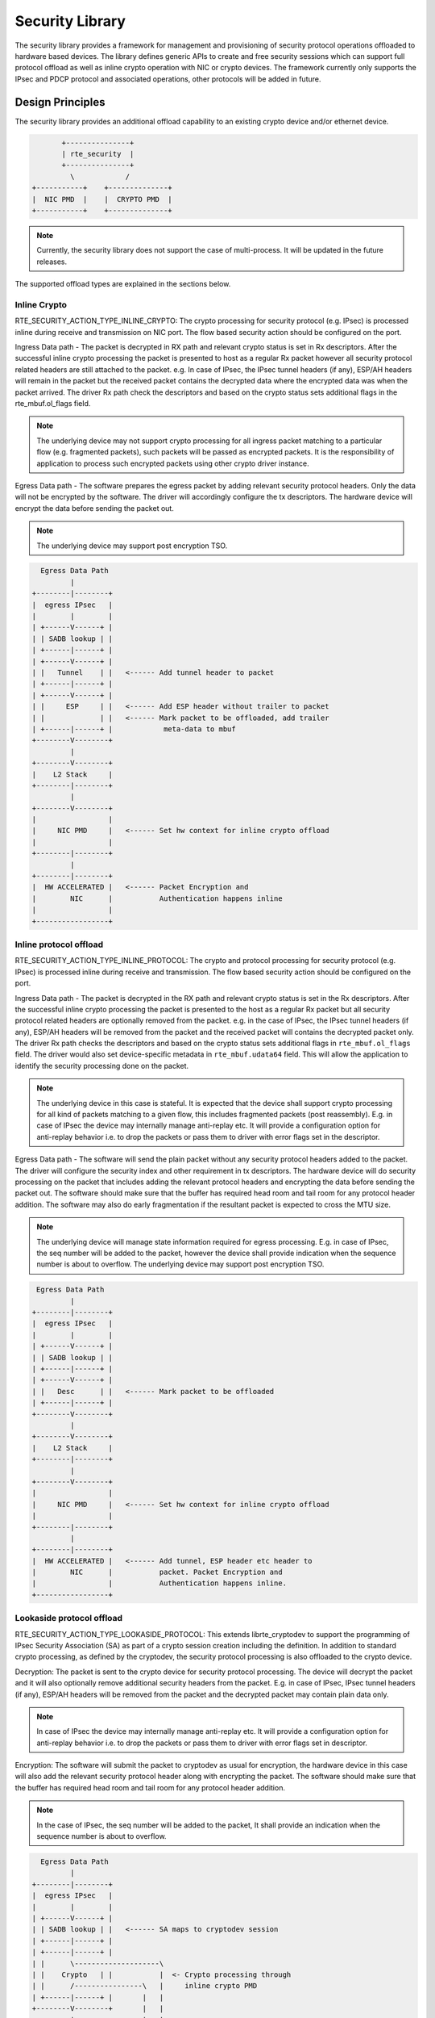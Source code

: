 ..  SPDX-License-Identifier: BSD-3-Clause
    Copyright 2017 NXP



Security Library
================

The security library provides a framework for management and provisioning
of security protocol operations offloaded to hardware based devices. The
library defines generic APIs to create and free security sessions which can
support full protocol offload as well as inline crypto operation with
NIC or crypto devices. The framework currently only supports the IPsec and PDCP
protocol and associated operations, other protocols will be added in future.

Design Principles
-----------------

The security library provides an additional offload capability to an existing
crypto device and/or ethernet device.

.. code-block:: console

               +---------------+
               | rte_security  |
               +---------------+
                 \            /
        +-----------+    +--------------+
        |  NIC PMD  |    |  CRYPTO PMD  |
        +-----------+    +--------------+

.. note::

    Currently, the security library does not support the case of multi-process.
    It will be updated in the future releases.

The supported offload types are explained in the sections below.

Inline Crypto
~~~~~~~~~~~~~

RTE_SECURITY_ACTION_TYPE_INLINE_CRYPTO:
The crypto processing for security protocol (e.g. IPsec) is processed
inline during receive and transmission on NIC port. The flow based
security action should be configured on the port.

Ingress Data path - The packet is decrypted in RX path and relevant
crypto status is set in Rx descriptors. After the successful inline
crypto processing the packet is presented to host as a regular Rx packet
however all security protocol related headers are still attached to the
packet. e.g. In case of IPsec, the IPsec tunnel headers (if any),
ESP/AH headers will remain in the packet but the received packet
contains the decrypted data where the encrypted data was when the packet
arrived. The driver Rx path check the descriptors and based on the
crypto status sets additional flags in the rte_mbuf.ol_flags field.

.. note::

    The underlying device may not support crypto processing for all ingress packet
    matching to a particular flow (e.g. fragmented packets), such packets will
    be passed as encrypted packets. It is the responsibility of application to
    process such encrypted packets using other crypto driver instance.

Egress Data path - The software prepares the egress packet by adding
relevant security protocol headers. Only the data will not be
encrypted by the software. The driver will accordingly configure the
tx descriptors. The hardware device will encrypt the data before sending the
packet out.

.. note::

    The underlying device may support post encryption TSO.

.. code-block:: console

          Egress Data Path
                 |
        +--------|--------+
        |  egress IPsec   |
        |        |        |
        | +------V------+ |
        | | SADB lookup | |
        | +------|------+ |
        | +------V------+ |
        | |   Tunnel    | |   <------ Add tunnel header to packet
        | +------|------+ |
        | +------V------+ |
        | |     ESP     | |   <------ Add ESP header without trailer to packet
        | |             | |   <------ Mark packet to be offloaded, add trailer
        | +------|------+ |            meta-data to mbuf
        +--------V--------+
                 |
        +--------V--------+
        |    L2 Stack     |
        +--------|--------+
                 |
        +--------V--------+
        |                 |
        |     NIC PMD     |   <------ Set hw context for inline crypto offload
        |                 |
        +--------|--------+
                 |
        +--------|--------+
        |  HW ACCELERATED |   <------ Packet Encryption and
        |        NIC      |           Authentication happens inline
        |                 |
        +-----------------+


Inline protocol offload
~~~~~~~~~~~~~~~~~~~~~~~

RTE_SECURITY_ACTION_TYPE_INLINE_PROTOCOL:
The crypto and protocol processing for security protocol (e.g. IPsec)
is processed inline during receive and transmission.  The flow based
security action should be configured on the port.

Ingress Data path - The packet is decrypted in the RX path and relevant
crypto status is set in the Rx descriptors. After the successful inline
crypto processing the packet is presented to the host as a regular Rx packet
but all security protocol related headers are optionally removed from the
packet. e.g. in the case of IPsec, the IPsec tunnel headers (if any),
ESP/AH headers will be removed from the packet and the received packet
will contains the decrypted packet only. The driver Rx path checks the
descriptors and based on the crypto status sets additional flags in
``rte_mbuf.ol_flags`` field. The driver would also set device-specific
metadata in ``rte_mbuf.udata64`` field. This will allow the application
to identify the security processing done on the packet.

.. note::

    The underlying device in this case is stateful. It is expected that
    the device shall support crypto processing for all kind of packets matching
    to a given flow, this includes fragmented packets (post reassembly).
    E.g. in case of IPsec the device may internally manage anti-replay etc.
    It will provide a configuration option for anti-replay behavior i.e. to drop
    the packets or pass them to driver with error flags set in the descriptor.

Egress Data path - The software will send the plain packet without any
security protocol headers added to the packet. The driver will configure
the security index and other requirement in tx descriptors.
The hardware device will do security processing on the packet that includes
adding the relevant protocol headers and encrypting the data before sending
the packet out. The software should make sure that the buffer
has required head room and tail room for any protocol header addition. The
software may also do early fragmentation if the resultant packet is expected
to cross the MTU size.


.. note::

    The underlying device will manage state information required for egress
    processing. E.g. in case of IPsec, the seq number will be added to the
    packet, however the device shall provide indication when the sequence number
    is about to overflow. The underlying device may support post encryption TSO.

.. code-block:: console

         Egress Data Path
                 |
        +--------|--------+
        |  egress IPsec   |
        |        |        |
        | +------V------+ |
        | | SADB lookup | |
        | +------|------+ |
        | +------V------+ |
        | |   Desc      | |   <------ Mark packet to be offloaded
        | +------|------+ |
        +--------V--------+
                 |
        +--------V--------+
        |    L2 Stack     |
        +--------|--------+
                 |
        +--------V--------+
        |                 |
        |     NIC PMD     |   <------ Set hw context for inline crypto offload
        |                 |
        +--------|--------+
                 |
        +--------|--------+
        |  HW ACCELERATED |   <------ Add tunnel, ESP header etc header to
        |        NIC      |           packet. Packet Encryption and
        |                 |           Authentication happens inline.
        +-----------------+


Lookaside protocol offload
~~~~~~~~~~~~~~~~~~~~~~~~~~

RTE_SECURITY_ACTION_TYPE_LOOKASIDE_PROTOCOL:
This extends librte_cryptodev to support the programming of IPsec
Security Association (SA) as part of a crypto session creation including
the definition. In addition to standard crypto processing, as defined by
the cryptodev, the security protocol processing is also offloaded to the
crypto device.

Decryption: The packet is sent to the crypto device for security
protocol processing. The device will decrypt the packet and it will also
optionally remove additional security headers from the packet.
E.g. in case of IPsec, IPsec tunnel headers (if any), ESP/AH headers
will be removed from the packet and the decrypted packet may contain
plain data only.

.. note::

    In case of IPsec the device may internally manage anti-replay etc.
    It will provide a configuration option for anti-replay behavior i.e. to drop
    the packets or pass them to driver with error flags set in descriptor.

Encryption: The software will submit the packet to cryptodev as usual
for encryption, the hardware device in this case will also add the relevant
security protocol header along with encrypting the packet. The software
should make sure that the buffer has required head room and tail room
for any protocol header addition.

.. note::

    In the case of IPsec, the seq number will be added to the packet,
    It shall provide an indication when the sequence number is about to
    overflow.

.. code-block:: console

          Egress Data Path
                 |
        +--------|--------+
        |  egress IPsec   |
        |        |        |
        | +------V------+ |
        | | SADB lookup | |   <------ SA maps to cryptodev session
        | +------|------+ |
        | +------|------+ |
        | |      \--------------------\
        | |    Crypto   | |           |  <- Crypto processing through
        | |      /----------------\   |     inline crypto PMD
        | +------|------+ |       |   |
        +--------V--------+       |   |
                 |                |   |
        +--------V--------+       |   |  create   <-- SA is added to hw
        |    L2 Stack     |       |   |  inline       using existing create
        +--------|--------+       |   |  session      sym session APIs
                 |                |   |    |
        +--------V--------+   +---|---|----V---+
        |                 |   |   \---/    |   | <--- Add tunnel, ESP header etc
        |     NIC PMD     |   |   INLINE   |   |      header to packet.Packet
        |                 |   | CRYPTO PMD |   |      Encryption/Decryption and
        +--------|--------+   +----------------+      Authentication happens
                 |                                    inline.
        +--------|--------+
        |       NIC       |
        +--------|--------+
                 V

PDCP Flow Diagram
~~~~~~~~~~~~~~~~~

Based on 3GPP TS 36.323 Evolved Universal Terrestrial Radio Access (E-UTRA);
Packet Data Convergence Protocol (PDCP) specification

.. code-block:: c

        Transmitting PDCP Entity          Receiving PDCP Entity
                  |                                   ^
                  |                       +-----------|-----------+
                  V                       | In order delivery and |
        +---------|----------+            | Duplicate detection   |
        | Sequence Numbering |            |  (Data Plane only)    |
        +---------|----------+            +-----------|-----------+
                  |                                   |
        +---------|----------+            +-----------|----------+
        | Header Compression*|            | Header Decompression*|
        | (Data-Plane only)  |            |   (Data Plane only)  |
        +---------|----------+            +-----------|----------+
                  |                                   |
        +---------|-----------+           +-----------|----------+
        | Integrity Protection|           |Integrity Verification|
        | (Control Plane only)|           | (Control Plane only) |
        +---------|-----------+           +-----------|----------+
        +---------|-----------+            +----------|----------+
        |     Ciphering       |            |     Deciphering     |
        +---------|-----------+            +----------|----------+
        +---------|-----------+            +----------|----------+
        |   Add PDCP header   |            | Remove PDCP Header  |
        +---------|-----------+            +----------|----------+
                  |                                   |
                  +----------------->>----------------+


.. note::

    * Header Compression and decompression are not supported currently.

Just like IPsec, in case of PDCP also header addition/deletion, cipher/
de-cipher, integrity protection/verification is done based on the action
type chosen.

Device Features and Capabilities
---------------------------------

Device Capabilities For Security Operations
~~~~~~~~~~~~~~~~~~~~~~~~~~~~~~~~~~~~~~~~~~~

The device (crypto or ethernet) capabilities which support security operations,
are defined by the security action type, security protocol, protocol
capabilities and corresponding crypto capabilities for security. For the full
scope of the Security capability see definition of rte_security_capability
structure in the *DPDK API Reference*.

.. code-block:: c

   struct rte_security_capability;

Each driver (crypto or ethernet) defines its own private array of capabilities
for the operations it supports. Below is an example of the capabilities for a
PMD which supports the IPsec and PDCP protocol.

.. code-block:: c

    static const struct rte_security_capability pmd_security_capabilities[] = {
        { /* IPsec Lookaside Protocol offload ESP Tunnel Egress */
                .action = RTE_SECURITY_ACTION_TYPE_LOOKASIDE_PROTOCOL,
                .protocol = RTE_SECURITY_PROTOCOL_IPSEC,
                .ipsec = {
                        .proto = RTE_SECURITY_IPSEC_SA_PROTO_ESP,
                        .mode = RTE_SECURITY_IPSEC_SA_MODE_TUNNEL,
                        .direction = RTE_SECURITY_IPSEC_SA_DIR_EGRESS,
                        .options = { 0 }
                },
                .crypto_capabilities = pmd_capabilities
        },
        { /* IPsec Lookaside Protocol offload ESP Tunnel Ingress */
                .action = RTE_SECURITY_ACTION_TYPE_LOOKASIDE_PROTOCOL,
                .protocol = RTE_SECURITY_PROTOCOL_IPSEC,
                .ipsec = {
                        .proto = RTE_SECURITY_IPSEC_SA_PROTO_ESP,
                        .mode = RTE_SECURITY_IPSEC_SA_MODE_TUNNEL,
                        .direction = RTE_SECURITY_IPSEC_SA_DIR_INGRESS,
                        .options = { 0 }
                },
                .crypto_capabilities = pmd_capabilities
        },
        { /* PDCP Lookaside Protocol offload Data Plane */
                .action = RTE_SECURITY_ACTION_TYPE_LOOKASIDE_PROTOCOL,
                .protocol = RTE_SECURITY_PROTOCOL_PDCP,
                .pdcp = {
                        .domain = RTE_SECURITY_PDCP_MODE_DATA,
                        .capa_flags = 0
                },
                .crypto_capabilities = pmd_capabilities
        },
        { /* PDCP Lookaside Protocol offload Control */
                .action = RTE_SECURITY_ACTION_TYPE_LOOKASIDE_PROTOCOL,
                .protocol = RTE_SECURITY_PROTOCOL_PDCP,
                .pdcp = {
                        .domain = RTE_SECURITY_PDCP_MODE_CONTROL,
                        .capa_flags = 0
                },
                .crypto_capabilities = pmd_capabilities
        },
        {
                .action = RTE_SECURITY_ACTION_TYPE_NONE
        }
    };
    static const struct rte_cryptodev_capabilities pmd_capabilities[] = {
        {    /* SHA1 HMAC */
            .op = RTE_CRYPTO_OP_TYPE_SYMMETRIC,
            .sym = {
                .xform_type = RTE_CRYPTO_SYM_XFORM_AUTH,
                .auth = {
                    .algo = RTE_CRYPTO_AUTH_SHA1_HMAC,
                    .block_size = 64,
                    .key_size = {
                        .min = 64,
                        .max = 64,
                        .increment = 0
                    },
                    .digest_size = {
                        .min = 12,
                        .max = 12,
                        .increment = 0
                    },
                    .aad_size = { 0 },
                    .iv_size = { 0 }
                }
            }
        },
        {    /* AES CBC */
            .op = RTE_CRYPTO_OP_TYPE_SYMMETRIC,
            .sym = {
                .xform_type = RTE_CRYPTO_SYM_XFORM_CIPHER,
                .cipher = {
                    .algo = RTE_CRYPTO_CIPHER_AES_CBC,
                    .block_size = 16,
                    .key_size = {
                        .min = 16,
                        .max = 32,
                        .increment = 8
                    },
                    .iv_size = {
                        .min = 16,
                        .max = 16,
                        .increment = 0
                    }
                }
            }
        }
    }


Capabilities Discovery
~~~~~~~~~~~~~~~~~~~~~~

Discovering the features and capabilities of a driver (crypto/ethernet)
is achieved through the ``rte_security_capabilities_get()`` function.

.. code-block:: c

   const struct rte_security_capability *rte_security_capabilities_get(uint16_t id);

This allows the user to query a specific driver and get all device
security capabilities. It returns an array of ``rte_security_capability`` structures
which contains all the capabilities for that device.

Security Session Create/Free
~~~~~~~~~~~~~~~~~~~~~~~~~~~~

Security Sessions are created to store the immutable fields of a particular Security
Association for a particular protocol which is defined by a security session
configuration structure which is used in the operation processing of a packet flow.
Sessions are used to manage protocol specific information as well as crypto parameters.
Security sessions cache this immutable data in a optimal way for the underlying PMD
and this allows further acceleration of the offload of Crypto workloads.

The Security framework provides APIs to create and free sessions for crypto/ethernet
devices, where sessions are mempool objects. It is the application's responsibility
to create and manage the session mempools. The mempool object size should be able to
accommodate the driver's private data of security session.

Once the session mempools have been created, ``rte_security_session_create()``
is used to allocate and initialize a session for the required crypto/ethernet device.

Session APIs need a parameter ``rte_security_ctx`` to identify the crypto/ethernet
security ops. This parameter can be retrieved using the APIs
``rte_cryptodev_get_sec_ctx()`` (for crypto device) or ``rte_eth_dev_get_sec_ctx``
(for ethernet port).

Sessions already created can be updated with ``rte_security_session_update()``.

When a session is no longer used, the user must call ``rte_security_session_destroy()``
to free the driver private session data and return the memory back to the mempool.

For look aside protocol offload to hardware crypto device, the ``rte_crypto_op``
created by the application is attached to the security session by the API
``rte_security_attach_session()``.

For Inline Crypto and Inline protocol offload, device specific defined metadata is
updated in the mbuf using ``rte_security_set_pkt_metadata()`` if
``DEV_TX_OFFLOAD_SEC_NEED_MDATA`` is set.

For inline protocol offloaded ingress traffic, the application can register a
pointer, ``userdata`` , in the security session. When the packet is received,
``rte_security_get_userdata()`` would return the userdata registered for the
security session which processed the packet.

.. note::

    In case of inline processed packets, ``rte_mbuf.udata64`` field would be
    used by the driver to relay information on the security processing
    associated with the packet. In ingress, the driver would set this in Rx
    path while in egress, ``rte_security_set_pkt_metadata()`` would perform a
    similar operation. The application is expected not to modify the field
    when it has relevant info. For ingress, this device-specific 64 bit value
    is required to derive other information (like userdata), required for
    identifying the security processing done on the packet.

Security session configuration
~~~~~~~~~~~~~~~~~~~~~~~~~~~~~~

Security Session configuration structure is defined as ``rte_security_session_conf``

.. code-block:: c

    struct rte_security_session_conf {
        enum rte_security_session_action_type action_type;
        /**< Type of action to be performed on the session */
        enum rte_security_session_protocol protocol;
        /**< Security protocol to be configured */
        union {
                struct rte_security_ipsec_xform ipsec;
                struct rte_security_macsec_xform macsec;
                struct rte_security_pdcp_xform pdcp;
        };
        /**< Configuration parameters for security session */
        struct rte_crypto_sym_xform *crypto_xform;
        /**< Security Session Crypto Transformations */
        void *userdata;
        /**< Application specific userdata to be saved with session */
    };

The configuration structure reuses the ``rte_crypto_sym_xform`` struct for crypto related
configuration. The ``rte_security_session_action_type`` struct is used to specify whether the
session is configured for Lookaside Protocol offload or Inline Crypto or Inline Protocol
Offload.

.. code-block:: c

    enum rte_security_session_action_type {
        RTE_SECURITY_ACTION_TYPE_NONE,
        /**< No security actions */
        RTE_SECURITY_ACTION_TYPE_INLINE_CRYPTO,
        /**< Crypto processing for security protocol is processed inline
         * during transmission */
        RTE_SECURITY_ACTION_TYPE_INLINE_PROTOCOL,
        /**< All security protocol processing is performed inline during
         * transmission */
        RTE_SECURITY_ACTION_TYPE_LOOKASIDE_PROTOCOL
        /**< All security protocol processing including crypto is performed
         * on a lookaside accelerator */
    };

The ``rte_security_session_protocol`` is defined as

.. code-block:: c

    enum rte_security_session_protocol {
        RTE_SECURITY_PROTOCOL_IPSEC = 1,
        /**< IPsec Protocol */
        RTE_SECURITY_PROTOCOL_MACSEC,
        /**< MACSec Protocol */
        RTE_SECURITY_PROTOCOL_PDCP,
        /**< PDCP Protocol */
    };

Currently the library defines configuration parameters for IPsec and PDCP only.
For other protocols like MACSec, structures and enums are defined as place holders
which will be updated in the future.

IPsec related configuration parameters are defined in ``rte_security_ipsec_xform``

.. code-block:: c

    struct rte_security_ipsec_xform {
        uint32_t spi;
        /**< SA security parameter index */
        uint32_t salt;
        /**< SA salt */
        struct rte_security_ipsec_sa_options options;
        /**< various SA options */
        enum rte_security_ipsec_sa_direction direction;
        /**< IPsec SA Direction - Egress/Ingress */
        enum rte_security_ipsec_sa_protocol proto;
        /**< IPsec SA Protocol - AH/ESP */
        enum rte_security_ipsec_sa_mode mode;
        /**< IPsec SA Mode - transport/tunnel */
        struct rte_security_ipsec_tunnel_param tunnel;
        /**< Tunnel parameters, NULL for transport mode */
    };

PDCP related configuration parameters are defined in ``rte_security_pdcp_xform``

.. code-block:: c

    struct rte_security_pdcp_xform {
        int8_t bearer;	/**< PDCP bearer ID */
        /** Enable in order delivery, this field shall be set only if
         * driver/HW is capable. See RTE_SECURITY_PDCP_ORDERING_CAP.
         */
        uint8_t en_ordering;
        /** Notify driver/HW to detect and remove duplicate packets.
         * This field should be set only when driver/hw is capable.
         * See RTE_SECURITY_PDCP_DUP_DETECT_CAP.
         */
        uint8_t remove_duplicates;
        /** PDCP mode of operation: Control or data */
        enum rte_security_pdcp_domain domain;
        /** PDCP Frame Direction 0:UL 1:DL */
        enum rte_security_pdcp_direction pkt_dir;
        /** Sequence number size, 5/7/12/15/18 */
        enum rte_security_pdcp_sn_size sn_size;
        /** Starting Hyper Frame Number to be used together with the SN
         * from the PDCP frames
         */
        uint32_t hfn;
        /** HFN Threshold for key renegotiation */
        uint32_t hfn_threshold;
    };


Security API
~~~~~~~~~~~~

The rte_security Library API is described in the *DPDK API Reference* document.

Flow based Security Session
~~~~~~~~~~~~~~~~~~~~~~~~~~~

In the case of NIC based offloads, the security session specified in the
'rte_flow_action_security' must be created on the same port as the
flow action that is being specified.

The ingress/egress flow attribute should match that specified in the security
session if the security session supports the definition of the direction.

Multiple flows can be configured to use the same security session. For
example if the security session specifies an egress IPsec SA, then multiple
flows can be specified to that SA. In the case of an ingress IPsec SA then
it is only valid to have a single flow to map to that security session.

.. code-block:: console

         Configuration Path
                 |
        +--------|--------+
        |    Add/Remove   |
        |     IPsec SA    |   <------ Build security flow action of
        |        |        |           ipsec transform
        |--------|--------|
                 |
        +--------V--------+
        |   Flow API      |
        +--------|--------+
                 |
        +--------V--------+
        |                 |
        |     NIC PMD     |   <------ Add/Remove SA to/from hw context
        |                 |
        +--------|--------+
                 |
        +--------|--------+
        |  HW ACCELERATED |
        |        NIC      |
        |                 |
        +--------|--------+

* Add/Delete SA flow:
  To add a new inline SA construct a rte_flow_item for Ethernet + IP + ESP
  using the SA selectors and the ``rte_crypto_ipsec_xform`` as the ``rte_flow_action``.
  Note that any rte_flow_items may be empty, which means it is not checked.

.. code-block:: console

    In its most basic form, IPsec flow specification is as follows:
        +-------+     +----------+    +--------+    +-----+
        |  Eth  | ->  |   IP4/6  | -> |   ESP  | -> | END |
        +-------+     +----------+    +--------+    +-----+

    However, the API can represent, IPsec crypto offload with any encapsulation:
        +-------+            +--------+    +-----+
        |  Eth  | ->  ... -> |   ESP  | -> | END |
        +-------+            +--------+    +-----+
